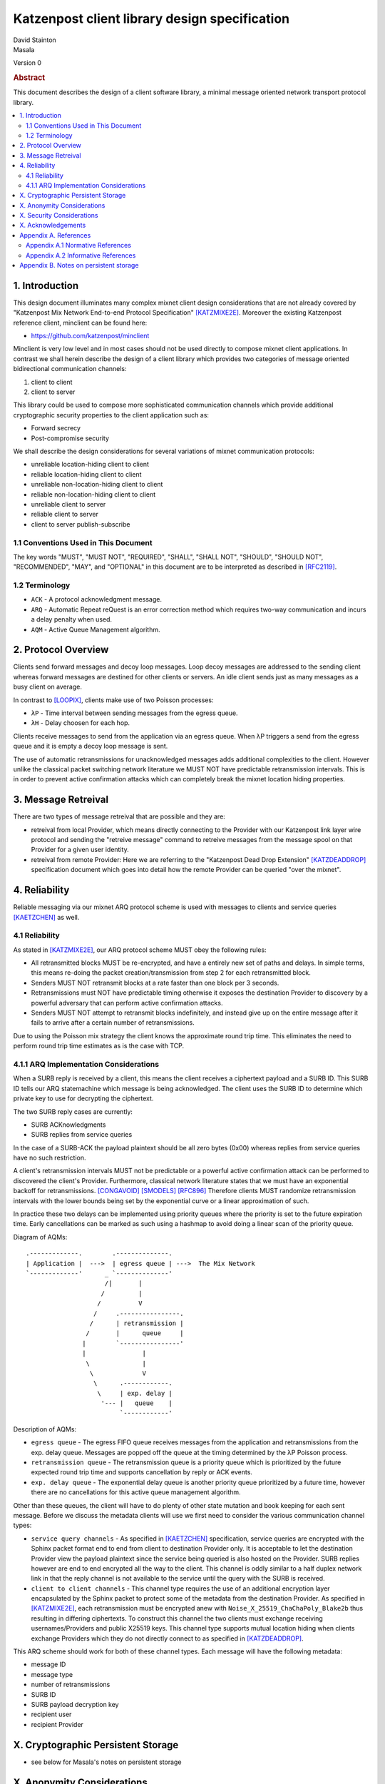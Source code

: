 Katzenpost client library design specification
**********************************************

| David Stainton
| Masala

Version 0

.. rubric:: Abstract

This document describes the design of a client software library,
a minimal message oriented network transport protocol library.

.. contents:: :local:


1. Introduction
===============

This design document illuminates many complex mixnet client design
considerations that are not already covered by "Katzenpost Mix Network
End-to-end Protocol Specification" [KATZMIXE2E]_.  Moreover the
existing Katzenpost reference client, minclient can be found here:

* https://github.com/katzenpost/minclient

Minclient is very low level and in most cases should not be used
directly to compose mixnet client applications. In contrast we shall
herein describe the design of a client library which provides two
categories of message oriented bidirectional communication channels:

1. client to client
2. client to server

This library could be used to compose more sophisticated communication
channels which provide additional cryptographic security properties to
the client application such as:

* Forward secrecy
* Post-compromise security

We shall describe the design considerations for several variations of
mixnet communication protocols:

* unreliable location-hiding client to client
* reliable location-hiding client to client
* unreliable non-location-hiding client to client
* reliable non-location-hiding client to client
* unreliable client to server
* reliable client to server
* client to server publish-subscribe


1.1 Conventions Used in This Document
-------------------------------------

The key words "MUST", "MUST NOT", "REQUIRED", "SHALL", "SHALL NOT",
"SHOULD", "SHOULD NOT", "RECOMMENDED", "MAY", and "OPTIONAL" in this
document are to be interpreted as described in [RFC2119]_.

1.2 Terminology
---------------

* ``ACK`` - A protocol acknowledgment message.

* ``ARQ`` - Automatic Repeat reQuest is an error correction method
  which requires two-way communication and incurs a delay penalty
  when used.

* ``AQM`` - Active Queue Management algorithm.

2. Protocol Overview
====================

Clients send forward messages and decoy loop messages. Loop decoy
messages are addressed to the sending client whereas forward messages
are destined for other clients or servers. An idle client sends just
as many messages as a busy client on average.

In contrast to [LOOPIX]_, clients make use of two Poisson processes:

* ``λP`` - Time interval between sending messages from the egress queue.
* ``λH`` - Delay choosen for each hop.

Clients receive messages to send from the application via an egress
queue. When λP triggers a send from the egress queue and it is empty
a decoy loop message is sent.

The use of automatic retransmissions for unacknowledged messages
adds additional complexities to the client. However unlike the
classical packet switching network literature we MUST NOT have
predictable retransmission intervals. This is in order to prevent active
confirmation attacks which can completely break the mixnet location
hiding properties.


3. Message Retreival
====================

There are two types of message retreival that are possible and
they are:

* retreival from local Provider, which means directly connecting
  to the Provider with our Katzenpost link layer wire protocol
  and sending the "retreive message" command to retreive messages
  from the message spool on that Provider for a given user
  identity.

* retreival from remote Provider: Here we are referring to the
  "Katzenpost Dead Drop Extension" [KATZDEADDROP]_ specification
  document which goes into detail how the remote Provider can be
  queried "over the mixnet".


4. Reliability
==============

Reliable messaging via our mixnet ARQ protocol scheme is used with
messages to clients and service queries [KAETZCHEN]_ as well.

4.1 Reliability
---------------

As stated in [KATZMIXE2E]_, our ARQ protocol scheme MUST obey the
following rules:

* All retransmitted blocks MUST be re-encrypted, and have a
  entirely new set of paths and delays. In simple terms, this
  means re-doing the packet creation/transmission from step 2
  for each retransmitted block.

* Senders MUST NOT retransmit blocks at a rate faster than one
  block per 3 seconds.

* Retransmissions must NOT have predictable timing otherwise
  it exposes the destination Provider to discovery by a
  powerful adversary that can perform active confirmation
  attacks.

* Senders MUST NOT attempt to retransmit blocks indefinitely,
  and instead give up on the entire message after it fails to
  arrive after a certain number of retransmissions.

Due to using the Poisson mix strategy the client knows the
approximate round trip time. This eliminates the need to perform
round trip time estimates as is the case with TCP.


4.1.1 ARQ Implementation Considerations
---------------------------------------

When a SURB reply is received by a client, this means the client
receives a ciphertext payload and a SURB ID. This SURB ID tells our
ARQ statemachine which message is being acknowledged. The client uses
the SURB ID to determine which private key to use for decrypting the
ciphertext.

The two SURB reply cases are currently:

* SURB ACKnowledgments
* SURB replies from service queries

In the case of a SURB-ACK the payload plaintext should be all zero
bytes (0x00) whereas replies from service queries have no such
restriction.

A client's retransmission intervals MUST not be predictable or a
powerful active confirmation attack can be performed to discovered the
client's Provider. Furthermore, classical network literature states
that we must have an exponential backoff for retransmissions. [CONGAVOID]_
[SMODELS]_  [RFC896]_ Therefore clients MUST randomize retransmission
intervals with the lower bounds being set by the exponential curve
or a linear approximation of such.

In practice these two delays can be implemented using priority queues
where the priority is set to the future expiration time. Early
cancellations can be marked as such using a hashmap to avoid doing a
linear scan of the priority queue.

Diagram of AQMs:
::
     .-------------.        .--------------.
     | Application |  --->  | egress queue | --->  The Mix Network
     `-------------'      _ `--------------'
                          /|       |
                         /         |
                        /          V
                       /     .----------------.
                      /      | retransmission |
                     /       |      queue     |
                    |        `----------------'
                    |               |
                     \              |
                      \             V
                       \      .------------.
                        \     | exp. delay |
                         '--- |   queue    |
                              `------------'

Description of AQMs:

* ``egress queue`` - The egress FIFO queue receives messages from the
  application and retransmissions from the exp. delay queue. Messages
  are popped off the queue at the timing determined by the λP Poisson
  process.

* ``retransmission queue`` - The retransmission queue is a priority
  queue which is prioritized by the future expected round trip time
  and supports cancellation by reply or ACK events.

* ``exp. delay queue`` - The exponential delay queue is another
  priority queue prioritized by a future time, however there are no
  cancellations for this active queue management algorithm.


Other than these queues, the client will have to do plenty of other
state mutation and book keeping for each sent message. Before we
discuss the metadata clients will use we first need to consider the
various communication channel types:

* ``service query channels`` - As specified in [KAETZCHEN]_ specification,
  service queries are encrypted with the Sphinx packet format end to end
  from client to destination Provider only. It is acceptable to let the
  destination Provider view the payload plaintext since the service
  being queried is also hosted on the Provider. SURB replies however are
  end to end encrypted all the way to the client. This channel is oddly
  similar to a half duplex network link in that the reply channel is not
  available to the service until the query with the SURB is received.

* ``client to client channels`` - This channel type requires the use
  of an additional encryption layer encapsulated by the Sphinx packet
  to protect some of the metadata from the destination Provider. As
  specified in [KATZMIXE2E]_, each retransmission must be encrypted anew
  with ``Noise_X_25519_ChaChaPoly_Blake2b`` thus resulting in differing
  ciphertexts. To construct this channel the two clients must exchange
  receiving usernames/Providers and public X25519 keys. This channel type
  supports mutual location hiding when clients exchange Providers which
  they do not directly connect to as specified in [KATZDEADDROP]_.

This ARQ scheme should work for both of these channel types.
Each message will have the following metadata:

* message ID
* message type
* number of retransmissions
* SURB ID
* SURB payload decryption key
* recipient user
* recipient Provider


X. Cryptographic Persistent Storage
===================================

* see below for Masala's notes on persistent storage

X. Anonymity Considerations
===========================


X. Security Considerations
==========================


X. Acknowledgements
===================

This client design is inspired by “The Loopix Anonymity System”
[LOOPIX]_ and in particular the specific decoy traffic design comes
from conversations with Claudia Diaz and Ania Piotrowska.


Appendix A. References
======================

Appendix A.1 Normative References
---------------------------------

.. [RFC2119]   Bradner, S., "Key words for use in RFCs to Indicate
               Requirement Levels", BCP 14, RFC 2119,
               DOI 10.17487/RFC2119, March 1997,
               <http://www.rfc-editor.org/info/rfc2119>.

.. [KATZMIXNET]  Angel, Y., Danezis, G., Diaz, C., Piotrowska, A., Stainton, D.,
                "Katzenpost Mix Network Specification", June 2017,
                <https://github.com/Katzenpost/docs/blob/master/specs/mixnet.rst>.

.. [KATZMIXE2E]  Angel, Y., Danezis, G., Diaz, C., Piotrowska, A., Stainton, D.,
                 "Katzenpost Mix Network End-to-end Protocol Specification", July 2017,
                 <https://github.com/katzenpost/docs/blob/master/specs/end_to_end.rst>.

.. [KATZDEADDROP] Stainton, D., "Katzenpost Dead Drop Extension", February 2018,
                  <https://github.com/Katzenpost/docs/blob/master/drafts/deaddrop.rst>.

.. [KAETZCHEN]  Angel, Y., Kaneko, K., Stainton, D.,
                "Katzenpost Provider-side Autoresponder", January 2018,
                <https://github.com/Katzenpost/docs/blob/master/drafts/kaetzchen.rst>.

Appendix A.2 Informative References
-----------------------------------

.. [LOOPIX]    Piotrowska, A., Hayes, J., Elahi, T., Meiser, S., Danezis, G.,
               “The Loopix Anonymity System”,
               USENIX, August, 2017
               <https://arxiv.org/pdf/1703.00536.pdf>.

.. [CONGAVOID] Jacobson, V., Karels, M., "Congestion Avoidance and Control",
               Symposium proceedings on Communications architectures and protocols,
               November 1988, <http://ee.lbl.gov/papers/congavoid.pdf>.

.. [SMODELS]  Kelly, F., "Stochastic Models of Computer Communication Systems",
              Journal of the Royal Statistical Society, 1985,
              <http://www.yaroslavvb.com/papers/notes/kelly-stochastic.pdf>.

.. [RFC896]  Nagle, J., "Congestion Control in IP/TCP Internetworks",
             January 1984, <https://tools.ietf.org/html/rfc896>.


Appendix B. Notes on persistent storage
=======================================

Storage can persistence shall have multiple implementations:
    * cryptographic storage to disk
    * plaintext memory storage

Storage API for communications metadata.
 * Records state of messages and SURB IDs for service replies or
   message acknowledgements. Items persisted link a specific queries
   with their replies. In the case of reliable messages ... In the
   case of a service query

Information that is contained in the metadata storage consists of:
 * Message ID, SURB ID, status triples
 * Message indices?

Information that is NOT stored in the metadata storage and is up to
the consumer of the client API to implement:
  * Contents of messages
  * Contacts of clients
  * Anything implemented by the API consumer

Implementations
 * In memory implementation. Nothing is persisted to disk, and all
   state is lost at program exit. No reliability guarrantees exist
   after a client instance is terminated.
 * On disk implementation. Message metadata is retained to disk for
   <duration> or until a message is acknowledged or a response is
   received. Upon restarting a client this metadata repository is
   loaded from disk.
 
API methods (subject to change)
 * Create initializes a metadata store
 * Read loads a metadata store from disk
 * Write writes a metadata store to disk
 * Destroy erases a metadata store from disk

Each store item contains one CBOR serialized structure that is
deserialized into program memory at client initialization. At client
graceful shutdown, state is stored to disk by serializing the
in-memory structure and writing it to disk. The storage API does NOT
provide journaling or fault handling in the event of a program
crash. (Too bad, so sad?).
